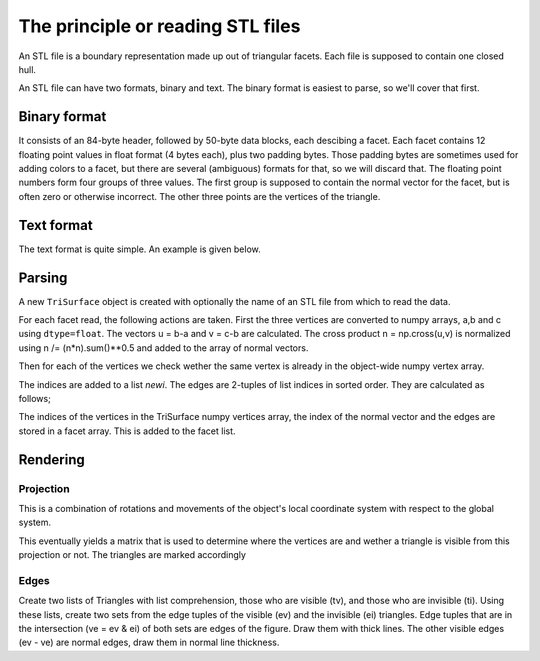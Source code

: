 ==================================
The principle or reading STL files
==================================

An STL file is a boundary representation made up out of triangular
facets. Each file is supposed to contain one closed hull.

An STL file can have two formats, binary and text. The binary format
is easiest to parse, so we'll cover that first.

Binary format
~~~~~~~~~~~~~

It consists of an 84-byte header, followed by 50-byte data blocks,
each descibing a facet. Each facet contains 12 floating point values
in float format (4 bytes each), plus two padding bytes. Those padding
bytes are sometimes used for adding colors to a facet, but there are
several (ambiguous) formats for that, so we will discard that. The
floating point numbers form four groups of three values. The first
group is supposed to contain the normal vector for the facet, but is
often zero or otherwise incorrect. The other three points are the
vertices of the triangle.


Text format
~~~~~~~~~~~

The text format is quite simple. An example is given below.

.. code:

    solid test
      facet normal 0.0 -0.0 1.0
        outer loop
          vertex 0.0 0.0 1.0
          vertex 1.0 0.0 1.0
          vertex 0.0 1.0 1.0
        endloop
      endfacet
      facet normal 0.0 -0.0 1.0
        outer loop
          vertex 1.0 0.0 1.0
          vertex 1.0 1.0 1.0
          vertex 0.0 1.0 1.0
        endloop
      endfacet
      facet normal 0.0 -1.0 0.0
        outer loop
          vertex 0.0 0.0 1.0
          vertex 1.0 0.0 0.0
          vertex 1.0 0.0 1.0
        endloop
      endfacet
      facet normal 0.0 -1.0 0.0
        outer loop
          vertex 0.0 0.0 1.0
          vertex 0.0 0.0 0.0
          vertex 1.0 0.0 0.0
        endloop
      endfacet
    endsolid



Parsing
~~~~~~~

A new ``TriSurface`` object is created with optionally the name of an STL
file from which to read the data.

For each facet read, the following actions are taken. First the three
vertices are converted to numpy arrays, a,b and c using
``dtype=float``. The vectors u = b-a and v = c-b are calculated. The cross
product n = np.cross(u,v) is normalized using n /= (n*n).sum()**0.5
and added to the array of normal vectors.

Then for each of the vertices we check wether the same vertex is
already in the object-wide numpy vertex array. 

.. code-block: python

    In [1]: import numpy as np

    In [2]: t1 = np.array(np.arange(30), dtype=float).reshape((-1,3))

    In [89]: t1
    Out[89]: 
    array([[  0.,   1.,   2.],
           [  3.,   4.,   5.],
           [  6.,   7.,   8.],
           [  9.,  10.,  11.],
           [ 12.,  13.,  14.],
           [ 15.,  16.,  17.],
           [ 18.,  19.,  20.],
           [ 21.,  22.,  23.],
           [ 24.,  25.,  26.],
           [ 27.,  28.,  29.]])

    In [90]: p
    Out[90]: array([ 15.,  16.,  17.])

    In [91]: np.nonzero(p == t1)
    Out[91]: (array([5, 5, 5]), array([0, 1, 2]))

    In [92]: ind, where = np.nonzero(p == t1)

    In [93]: np.all(where == np.array([0, 1, 2]))
    Out[93]: True

    In [94]: ind[0]
    Out[94]: 5

The indices are added to a list `newi`. The edges are 2-tuples of list
indices in sorted order. They are calculated as follows;

.. code-block: python

    In [115]: newi
    Out[115]: [17, 12, 34]

    In [116]: newedges = [tuple(sorted(newi[0:2])), tuple(sorted(newi[1:3])), (newi[2], newi[0])]

    In [117]: newedges
    Out[117]: [(12, 17), (12, 34), (34, 17)]

The indices of the vertices in the TriSurface numpy vertices array,
the index of the normal vector and the edges are stored in a facet
array. This is added to the facet list.

Rendering
~~~~~~~~~

Projection
----------
This is a combination of rotations and movements of the object's
local coordinate system with respect to the global system.

This eventually yields a matrix that is used to determine where the
vertices are and wether a triangle is visible from this projection or
not. The triangles are marked accordingly

Edges
-----
Create two lists of Triangles with list comprehension, those who are
visible (tv), and those who are invisible (ti). Using these lists,
create two sets from the edge tuples of the visible (ev) and the
invisible (ei) triangles. Edge tuples that are in the intersection (ve
= ev & ei) of both sets are edges of the figure. Draw them with thick
lines. The other visible edges (ev - ve) are normal edges, draw them
in normal line thickness.


